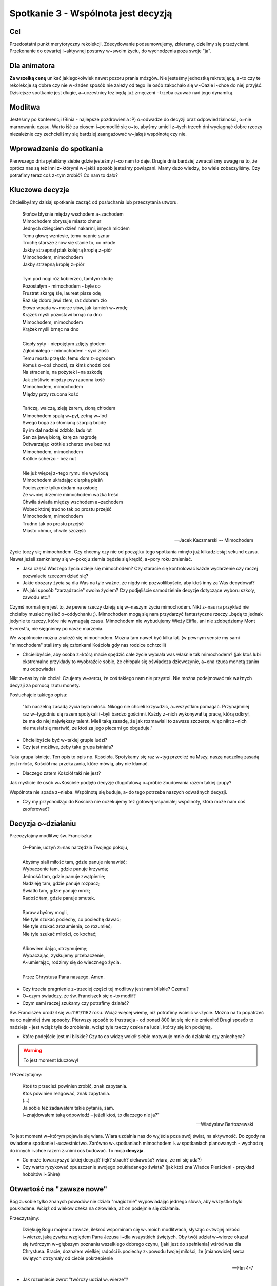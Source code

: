 ***************************************************************************
Spotkanie 3 - Wspólnota jest decyzją
***************************************************************************

==================================
Cel
==================================

Przedostatni punkt merytoryczny rekolekcji. Zdecydowanie podsumowujemy, zbieramy, dzielimy się przeżyciami. Przekonanie do otwartej i~aktywnej postawy w~swoim życiu, do wychodzenia poza swoje "ja".

==================================
Dla animatora
==================================

**Za wszelką cenę** unikać jakiegokolwiek nawet pozoru prania mózgów. Nie jesteśmy jednostką rekrutującą, a~to czy te rekolekcje są dobre czy nie w~żaden sposób nie zależy od tego ile osób zakochało się w~Oazie i~chce do niej przyjść. Dzisiejsze spotkanie jest długie, a~uczestnicy też będą już zmęczeni - trzeba czuwać nad jego dynamiką.

====================================
Modlitwa
====================================

Jesteśmy po konferencji (Binia - najlepsze pozdrowienia :P) o~odwadze do decyzji oraz odpowiedzialności, o~nie marnowaniu czasu. Warto iść za ciosem i~pomodlić się o~to, abyśmy umieli z~tych trzech dni wyciągnąć dobre rzeczy niezależnie czy zechcieliśmy się bardziej zaangażować w~jakąś wspólnotę czy nie.

=========================================
Wprowadzenie do spotkania
=========================================

Pierwszego dnia pytaliśmy siebie gdzie jesteśmy i~co nam to daje. Drugie dnia bardziej zwracaliśmy uwagę na to, że oprócz nas są też inni z~którymi w~jakiś sposób jesteśmy powiązani. Mamy dużo wiedzy, bo wiele zobaczyliśmy. Czy potrafimy teraz coś z~tym zrobić? Co nam to dało?

=========================================
Kluczowe decyzje
=========================================

Chcielibyśmy dzisiaj spotkanie zacząć od posłuchania lub przeczytania utworu.

   | Słońce błyśnie między wschodem a~zachodem
   | Mimochodem obrysuje miasto chmur
   | Jednych dziegciem dzień nakarmi, innych miodem
   | Temu głowę wzniesie, temu napnie sznur
   | Trochę starsze znów się stanie to, co młode
   | Jakby strzepnął ptak kolejną kroplę z~piór
   | Mimochodem, mimochodem
   | Jakby strzepną kroplę z~piór
   |
   | Tym pod nogi róż kobierzec, tamtym kłodę
   | Pozostałym - mimochodem - byle co
   | Frustrat skargę śle, laureat pisze odę
   | Raz się dobro jawi złem, raz dobrem zło
   | Słowo wpada w~morze słów, jak kamień w~wodę
   | Krążek myśli pozostawi brnąc na dno
   | Mimochodem, mimochodem
   | Krążek myśli brnąc na dno
   |
   | Ciepły syty - niepojętym zdjęty głodem
   | Zgłodniałego - mimochodem - syci złość
   | Temu mostu przęsło, temu dom z~ogrodem
   | Komuś o~coś chodzi, za kimś chodzi coś
   | Na stracenie, na pożytek i~na szkodę
   | Jak złośliwie między psy rzucona kość
   | Mimochodem, mimochodem
   | Między przy rzucona kość
   |
   | Tańczą, walczą, zieją żarem, zioną chłodem
   | Mimochodem spalą w~pył, zetną w~lód
   | Swego boga za słomianą szarpią brodę
   | By im dał nadziei źdźbło, ładu łut
   | Sen za jawę biorą, karę za nagrodę
   | Odtwarzając krótkie scherzo swe bez nut
   | Mimochodem, mimochodem
   | Krótkie scherzo - bez nut
   |
   | Nie już więcej z~tego rymu nie wywiodę
   | Mimochodem układając cierpką pieśń
   | Pocieszenie tylko dodam na osłodę
   | Że w~niej drzemie mimochodem ważka treść
   | Chwila światła między wschodem a~zachodem
   | Wobec której trudno tak po prostu przejść
   | Mimochodem, mimochodem
   | Trudno tak po prostu przejść
   | Miasto chmur, chwile szczęść

   -- Jacek Kaczmarski -- Mimochodem

Życie toczy się mimochodem. Czy chcemy czy nie od początku tego spotkania minęło już kilkadziesiąt sekund czasu. Nawet jeżeli zamkniemy się w~pokoju ziemia będzie się kręcić, a~pory roku zmieniać.

* Jaka część Waszego życia dzieje się mimochodem? Czy staracie się kontrolować każde wydarzenie czy raczej pozwalacie rzeczom dziać się?

* Jakie obszary życia są dla Was na tyle ważne, że nigdy nie pozwolilibyście, aby ktoś inny za Was decydował?

* W~jaki sposób "zarządzacie" swoim życiem? Czy podjęliście samodzielnie decyzje dotyczące wyboru szkoły, zawodu etc.?

Czymś normalnym jest to, że pewne rzeczy dzieją się w~naszym życiu mimochodem. Nikt z~nas na przykład nie chciałby musieć myśleć o~oddychaniu ;). Mimochodem mogą się nam przydarzyć fantastyczne rzeczy...będą to jednak jedynie te rzeczy, które nie wymagają czasu. Mimochodem nie wybudujemy Wieży Eiffla, ani nie zdobędziemy Mont Everest’u, nie sięgniemy po nasze marzenia.

We wspólnocie można znaleźć się mimochodem. Można tam nawet być kilka lat. (w pewnym sensie my sami "mimochodem" staliśmy się członkami Kościoła gdy nas rodzice ochrzcili)

* Chcielibyście, aby osoba z~którą macie spędzić całe życie wybrała was właśnie tak mimochodem? (jak ktoś lubi ekstremalne przykłady to wyobraźcie sobie, że chłopak się oświadcza dziewczynie, a~ona rzuca monetą zanim mu odpowiada)

Nikt z~nas by nie chciał. Czujemy w~sercu, że coś takiego nam nie przystoi. Nie można podejmować tak ważnych decyzji za pomocą rzutu monety.

Posłuchajcie takiego opisu:

   "Ich naczelną zasadą życia była miłość. Nikogo nie chcieli krzywdzić, a~wszystkim pomagać. Przynajmniej raz w~tygodniu się razem spotykali i~byli bardzo gościnni. Każdy z~nich wykonywał tę pracę, którą odkrył, że ma do niej największy talent. Mieli taką zasadę, że jak rozmawiali to zawsze szczerze, więc nikt z~nich nie musiał się martwić, że ktoś za jego plecami go obgaduje."


* Chcielibyście być w~takiej grupie ludzi?

* Czy jest możliwe, żeby taka grupa istniała?

Taka grupa istnieje. Ten opis to opis np. Kościoła. Spotykamy się raz w~tyg przecież na Mszy, naszą naczelną zasadą jest miłość, Kościół ma przekazania, które mówią, aby nie kłamać.

* Dlaczego zatem Kościół taki nie jest?

Jak myślicie ile osób w~Kościele podjęło decyzję długofalową o~próbie zbudowania razem takiej grupy?

Wspólnota nie spada z~nieba. Wspólnotę się buduje, a~do tego potrzeba naszych odważnych decyzji.

* Czy my przychodząc do Kościoła nie oczekujemy też gotowej wspaniałej wspólnoty, która może nam coś zaoferować?

=========================================
Decyzja o~działaniu
=========================================

Przeczytajmy modlitwę św. Franciszka:

   | O~Panie, uczyń z~nas narzędzia Twojego pokoju,
   |
   | Abyśmy siali miłość tam, gdzie panuje nienawiść;
   | Wybaczenie tam, gdzie panuje krzywda;
   | Jedność tam, gdzie panuje zwątpienie;
   | Nadzieję tam, gdzie panuje rozpacz;
   | Światło tam, gdzie panuje mrok;
   | Radość tam, gdzie panuje smutek.
   |
   | Spraw abyśmy mogli,
   | Nie tyle szukać pociechy, co pociechę dawać;
   | Nie tyle szukać zrozumienia, co rozumieć;
   | Nie tyle szukać miłości, co kochać;
   |
   | Albowiem dając, otrzymujemy;
   | Wybaczając, zyskujemy przebaczenie,
   | A~umierając, rodzimy się do wiecznego życia.
   |
   | Przez Chrystusa Pana naszego. Amen.

* Czy trzecia pragnienie z~trzeciej części tej modlitwy jest nam bliskie? Czemu?

* O~czym świadczy, że św. Franciszek się o~to modlił?

* Czym sami raczej szukamy czy potrafimy działać?

Św. Franciszek urodził się w~1181/1182 roku. Wciąż więcej wiemy, niż potrafimy wcielić w~życie. Można na to popatrzeć na co najmniej dwa sposoby. Pierwszy sposób to frustracja - od ponad 800 lat się nic nie zmieniło! Drugi sposób to nadzieja - jest wciąż tyle do zrobienia, wciąż tyle rzeczy czeka na ludzi, którzy się ich podejmą.

* Które podejście jest mi bliskie? Czy to co widzę wokół siebie motywuje mnie do działania czy zniechęca?

.. warning:: To jest moment kluczowy!

! Przeczytajmy:

   | Ktoś to przecież powinien zrobić, znak zapytania.
   | Ktoś powinien reagować, znak zapytania.
   | (...)
   | Ja sobie też zadawałem takie pytania, sam.
   | I~znajdowałem taką odpowiedź – jeżeli ktoś, to dlaczego nie ja?"

   -- Władysław Bartoszewski

To jest moment w~którym pojawia się wiara. Wiara uzdalnia nas do wyjścia poza swój świat, na aktywność. Do zgody na świadome spotkanie i~uczestnictwo. Zarówno w~spotkaniach mimochodem i~w spotkaniach planowanych - wychodzę do innych i~chce razem z~nimi coś budować. To moja **decyzja**.

* Co może towarzyszyć takiej decyzji? (lęk? strach? ciekawość? wiara, że mi się uda?)

* Czy warto ryzykować opuszczenie swojego poukładanego świata?  (jak ktoś zna Władce Pierścieni - przykład hobbitów i~Shire)

=========================================
Otwartość na "zawsze nowe"
=========================================

Bóg z~sobie tylko znanych powodów nie działa "magicznie" wypowiadając jednego słowa, aby wszystko było poukładane. Wciąż od wieków czeka na człowieka, aż on podejmie się działania.

Przeczytajmy:

   Dziękuję Bogu mojemu zawsze, ilekroć wspominam cię w~moich modlitwach, słysząc o~twojej miłości i~wierze, jaką żywisz względem Pana Jezusa i~dla wszystkich świętych. Oby twój udział w~wierze okazał się twórczym w~głębszym poznaniu wszelkiego dobrego czynu, [jaki jest do spełnienia] wśród was dla Chrystusa. Bracie, doznałem wielkiej radości i~pociechy z~powodu twojej miłości, że [mianowicie] serca świętych otrzymały od ciebie pokrzepienie

   -- Flm 4-7

* Jak rozumiecie zwrot "twórczy udział w~wierze"?

Twórczy a~nie odtwórczy. Dlatego Bóg nie wyciąga nas na siłę do świata, czeka na naszą decyzję, naszą wolę, nasz wybór. Czeka aż my będziemy chcieli coś stworzyć. Gdy my robimy pierwszy krok okazuje się, że Bóg wykonał go wieki przed nami i~stoi i~czeka na nas.

Wspólnota to miejsce spotkania ludzi, którzy postanowili w~ten sposób "wyjść ze swojego pokoju", aby coś zdziałać, stworzyć, zmienić.

* Co wynika z~tego, że spotyka się dwóch ludzi z~których każdy chcę mieć "twórczy udział"?

Jest to nieprzewidywalne! Takie spotkanie w~niczym nie przypomina poukładanego świata pojedynczej osoby. Spotkanie zawsze ma w~sobie coś z~takiego twórczego niepokoju - bo nie wiem w~jakim humorze będzie osoba z~która się spotkam, nie mogę zaprogramować przebiegu spotkania, ani napisać scenariusza (konspektu), który obejmie wszystkie możliwe odpowiedzi. Odbywa się ono jakby pomiędzy osobami, więc nie jest w~niczyim posiadaniu. W~spotkaniu z~innymi jesteśmy gotowi na to, że wszystko będzie "zawsze nowe".

Jak nieprzewidywalne mogą być konsekwencje spotkań przeczytajmy:

   Jednym z~dwóch, którzy to usłyszeli od Jana i~poszli za Nim, był Andrzej, brat Szymona Piotra. Ten spotkał najpierw swego brata i~rzekł do niego: «Znaleźliśmy Mesjasza» - to znaczy: Chrystusa. I~przyprowadził go do Jezusa. A~Jezus wejrzawszy na niego rzekł: «Ty jesteś Szymon, syn Jana, ty będziesz nazywał się Kefas»  - to znaczy: Piotr. Nazajutrz [Jezus] postanowił udać się do Galilei. I~spotkał Filipa. Jezus powiedział do niego: «Pójdź za Mną!». Filip zaś pochodził z~Betsaidy, z~miasta Andrzeja i~Piotra. Filip spotkał Natanaela i~powiedział do niego: «Znaleźliśmy Tego, o~którym pisał Mojżesz w~Prawie i~Prorocy - Jezusa, syna Józefa z~Nazaretu».

   -- J 1, 40-45

Trafny wydaje się zatem komentarz:

   Spotkanie dwóch osobowości przypomina kontakt dwóch substancji chemicznych: jeżeli nastąpi jakakolwiek reakcja, obie ulegają zmianie.

   -- Carl Gustav Jung

Wychodząc zatem na spotkanie mogę z~góry założyć, że ono mnie zmieni. Nie wiem natomiast jak bardzo, ani w~jaki sposób. Jest to dla mnie w~pełnym tego słowa znaczeniu - Tajemnicą.

* Czy czujemy się już na tyle pewni siebie, że potrafimy odważnie "ryzykować zmiany"?

Od tej odwagi zależy jak bardzo będziemy potrafili się z~innymi spotkać. Gdy ludzie się czegoś boją odruchowo zamykają się w~tym co dla nich znane. Spróbujmy zinterpretować kilka obrazów osób, które próbują być otwarte i~myślą, że są...

1. **Otwartość jako garnek wystawiony na deszcz, ale dnem do góry** (Jestem z~Tobą w~jednym pomieszczeniu, ale nie chce tak naprawdę spotkania z~Tobą.)

2. **Otwartość jako garnek wystawiony na deszcz, ale z~dziurawym dnem** (Jednym uchem słucham, ale drugim wylatuje. Nie przywiązuje wagi do tego co mówisz,nie uważam tego za wartościowe.)

3. **Otwartość jako garnek wystawiony na deszcz, ale pełny soku malinowego aż po brzeg** (Z góry zakładam, że nic nie możesz mi powiedzieć, bo wszystko wiem. Przychodzę po to, żeby Tobie powiedzieć swoje mądrości, bo uważam, że tego potrzebujesz.)

4. **Otwartość jako garnek wystawiony na deszcz, ale od środka ubrudzony sadzą** (Tak mocno filtruje to co mówisz przez pryzmat własnych doświadczeń, że słyszę od Ciebie to co chcę słyszeć.)

5. **Otwartość jako garnek wystawiony na deszcz, który nabiera świeżej wody** (Bingo! Spotkaliśmy się :P )

Zdajmy sobie jeszcze takie pytanie:

* Która z~przeszkód Twoim zdaniem najczęściej uniemożliwia otwarcie na spotkanie się?

=========================================
Być świadomym uczestnikiem życia
=========================================

Przeczytajmy:

   Wy jesteście solą dla ziemi. Lecz jeśli sól utraci swój smak, czymże ją posolić? Na nic się już nie przyda, chyba na wyrzucenie i~podeptanie przez ludzi. Wy jesteście światłem świata. Nie może się ukryć miasto położone na górze. Nie zapala się też światła i~nie stawia pod korcem, ale na świeczniku, aby świeciło wszystkim, którzy są w~domu.

   -- Mt 5, 13-15

* Gdzie to wydarzenie się odbywa?

Jest to kazanie na górze. Poza miastem. Ludzie, którzy się tam znajdują musieli wyjść z~swoich domów. Musieli wyjść, aby się spotkać z~Jezusem.

* Co Jezus mówi do ludzi, którzy wychodzą spoza tego co znają i~idą za Nim?

* Co to dla nas znaczy?

Ludzie, którzy poznali siebie na tyle, by znaleźć w~sobie odwagę do wyjścia odważnie w~podróż są nazwani solą ziemi i~światłem świata. Nie zrobili oni nic ponad to przecież, nie mieli żadnych "większych zasług". Po prostu - chcieli się spotkać, słuchać.

Rozmowę o~fragmencie kończymy podsumowaniem animatora mniej więcej w~tym duchu: Tacy ludzie tworzą niewielkie grupy, które są twórcze, które ożywiają swoje otoczenie, które intrygują innych. Koło takich ludzi nie można przejść obojętnie. Tacy byli pierwsi chrześcijanie. Są potrzebni, aby wybijać innych z~rutyny, aby inni stawiali sobie pytanie "dlaczego oni to robią?", "dlaczego trzymają się razem?", "Co ich łączy skoro są tak różni?". Ich istnienie to dla innych prowokacja do pytania o~sens własnego życia.

Są solą ziemi i~walczą o~smak życia....

=========================================
Modlitwa
=========================================

Prośba o~dobre jakieś jedno konkretne spotkanie, które wiem, że będę miał w~najbliższej przyszłości.
